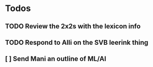 * Todos
** TODO Review the 2x2s with the lexicon info
:PROPERTIES:
:todo: 1626969575045
:END:
** TODO Respond to Alli on the SVB leerink thing
:PROPERTIES:
:todo: 1626969557128
:END:
** [ ] Send Mani an outline of ML/AI